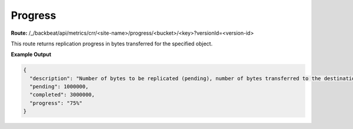 Progress
========

**Route:** /_/backbeat/api/metrics/crr/<site-name>/progress/<bucket>/<key>?versionId=<version-id>

This route returns replication progress in bytes transferred for the
specified object.

**Example Output**

.. code::

  {
    "description": "Number of bytes to be replicated (pending), number of bytes transferred to the destination (completed), and percentage of the object that has completed replication (progress)",
    "pending": 1000000,
    "completed": 3000000,
    "progress": "75%"
  }
